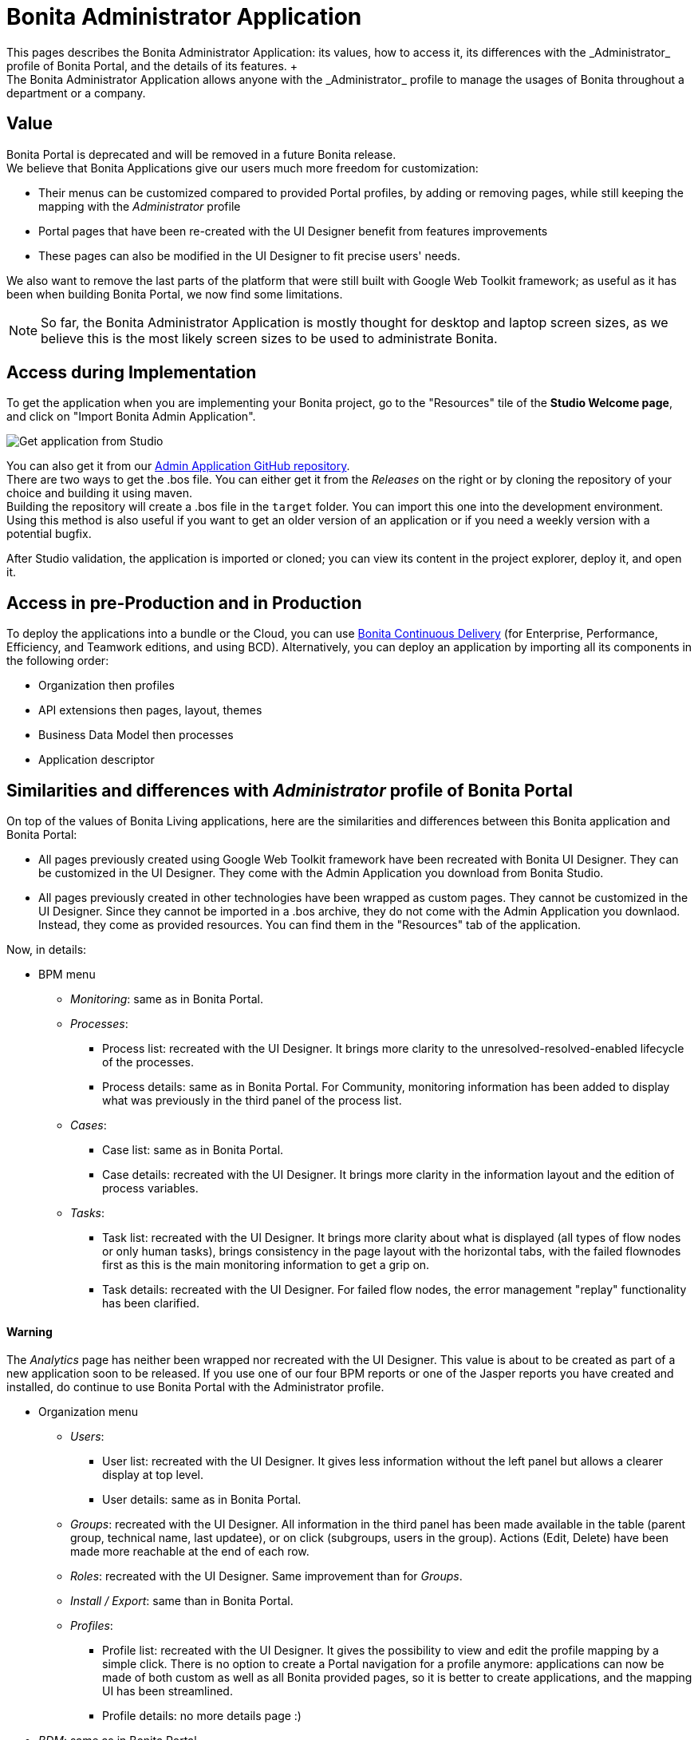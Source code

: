 = Bonita Administrator Application
:description: This pages describes the Bonita Administrator Application: its values, how to access it, its differences with the _Administrator_ profile of Bonita Portal, and the details of its features. +

This pages describes the Bonita Administrator Application: its values, how to access it, its differences with the _Administrator_ profile of Bonita Portal, and the details of its features. +
The Bonita Administrator Application allows anyone with the _Administrator_ profile to manage the usages of Bonita throughout a department or a company.

== Value

Bonita Portal is deprecated and will be removed in a future Bonita release. +
We believe that Bonita Applications give our users much more freedom for customization:

* Their menus can be customized compared to provided Portal profiles, by adding or removing pages, while still keeping the mapping with the _Administrator_ profile
* Portal pages that have been re-created with the UI Designer benefit from features improvements
* These pages can also be modified in the UI Designer to fit precise users' needs.

We also want to remove the last parts of the platform that were still built with Google Web Toolkit framework; as useful as it has been when building Bonita Portal, we now find some limitations.

[NOTE]
====

So far, the Bonita Administrator Application is mostly thought for desktop and laptop screen sizes, as we believe this is the most likely screen sizes to be used to administrate Bonita. +
====

== Access during Implementation

To get the application when you are implementing your Bonita project, go to the "Resources" tile of the *Studio Welcome page*, and click on "Import Bonita Admin Application".

image::images/UI2021.1/studio-get-application.png[Get application from Studio]

You can also get it from our https://github.com/bonitasoft/bonita-admin-application/[Admin Application GitHub repository]. +
There are two ways to get the .bos file. You can either get it from the _Releases_ on the right or by cloning the repository of your choice and building it using maven. +
Building the repository will create a .bos file in the `target` folder. You can import this one into the development environment.
 +
Using this method is also useful if you want to get an older version of an application or if you need a weekly version with a potential bugfix.

After Studio validation, the application is imported or cloned; you can view its content in the project explorer, deploy it, and open it.

== Access in pre-Production and in Production

To deploy the applications into a bundle or the Cloud, you can use https://documentation.bonitasoft.com/bcd//_manage_living_application[Bonita Continuous Delivery] (for Enterprise, Performance, Efficiency, and Teamwork editions, and using BCD).
Alternatively, you can deploy an application by importing all its components in the following order:

* Organization then profiles
* API extensions then pages, layout, themes
* Business Data Model then processes
* Application descriptor

== Similarities and differences with _Administrator_ profile of Bonita Portal

On top of the values of Bonita Living applications, here are the similarities and differences between this Bonita application and Bonita Portal:

* All pages previously created using Google Web Toolkit framework have been recreated with Bonita UI Designer. They can be customized in the UI Designer. They come with the Admin Application you download from Bonita Studio.
* All pages previously created in other technologies have been wrapped as custom pages. They cannot be customized in the UI Designer. Since they cannot be imported in a .bos archive, they do not come with the Admin Application you downlaod. Instead, they come as provided resources. You can find them in the "Resources" tab of the application.

Now, in details:

* BPM menu
 ** _Monitoring_: same as in Bonita Portal.
 ** _Processes_:
  *** Process list: recreated with the UI Designer. It brings more clarity to the unresolved-resolved-enabled lifecycle of the processes.
  *** Process details: same as in Bonita Portal. For Community, monitoring information has been added to display what was previously in the third panel of the process list.
 ** _Cases_:
  *** Case list: same as in Bonita Portal.
  *** Case details: recreated with the UI Designer. It brings more clarity in the information layout and the edition of process variables.
 ** _Tasks_:
  *** Task list: recreated with the UI Designer. It brings more clarity about what is displayed (all types of flow nodes or only human tasks), brings consistency in the page layout with the horizontal tabs, with the failed flownodes first as this is the main monitoring information to get a grip on.
  *** Task details: recreated with the UI Designer. For failed flow nodes, the error management "replay" functionality has been clarified.

==== Warning
The _Analytics_ page has neither been wrapped nor recreated with the UI Designer. This value is about to be created as part of a new application soon to be released.
If you use one of our four BPM reports or one of the Jasper reports you have created and installed, do continue to use Bonita Portal with the Administrator profile.
====

* Organization menu
 ** _Users_:
  *** User list: recreated with the UI Designer. It gives less information without the left panel but allows a clearer display at top level.
  *** User details: same as in Bonita Portal.
 ** _Groups_: recreated with the UI Designer. All information in the third panel has been made available in the table (parent group, technical name, last updatee), or on click (subgroups, users in the group). Actions (Edit, Delete) have been made more reachable at the end of each row.
 ** _Roles_: recreated with the UI Designer. Same improvement than for _Groups_.
 ** _Install / Export_: same than in Bonita Portal.
 ** _Profiles_:
  *** Profile list: recreated with the UI Designer. It gives the possibility to view and edit the profile mapping by a simple click. There is no option to create a Portal navigation for a profile anymore: applications can now be made of both custom as well as all Bonita provided pages, so it is better to create applications, and the mapping UI has been streamlined.
  *** Profile details: no more details page :)
* _BDM_: same as in Bonita Portal.
* _Resources_: recreated with the UI Designer. You can now search a resource by its name, and hide resources that are provided by Bonita to only show your custom resources.
* _Applications_: same as in Bonita Portal.
* _Portal_: no more Portal means no more Porta Look & Feel, so this page is not needed in our application.
* _License_: same as in Bonita Portal.

Note that for all pages recreated with the UI Designer, error management has been improved. A lot.

== Create your own Administrator application from ours

. Have all your custom pages ready, either imported in Bonita UI Designer or Bonita Studio.
. Open our UI Designer pages to customize them.
. In Bonita Studio, go to the "Project explorer" on the left and double click on the "bonita-admin-application.xml" application descriptor for Community, or "bonita-admin-application-sp.xml" for Enterprise.
. In the editor, rename the pages, change the order in the menu, remove the pages you do not need, add yours in the menu, or as orphan pages accessed through navigation from another page.
[WARNING]
====
Make sure our "details" pages are always used as orphan pages, as they need some parameters (usually just an ID) to be passed in the URL by a list or another page to show any content.
====
. To add other Bonita provided pages, open the portal from the coolbar, switch to the Administrator profile, and look in the "Resources" page, filtered by pages.

[NOTE]
====

Once a page has been customized, or when the Administrator application has been customized, it is no longer supported. +
But you can reach one of our Professional Services team member to help you develop or maintain it.
====

== Login and sign out

To know more, go to the xref:log-in-and-log-out.adoc[dedicated page].

== Language selection

To know more, go to the xref:languages.adoc[dedicated page].

== Navigation between applications

To know more, go to the xref:navigation.adoc[dedicated page].
